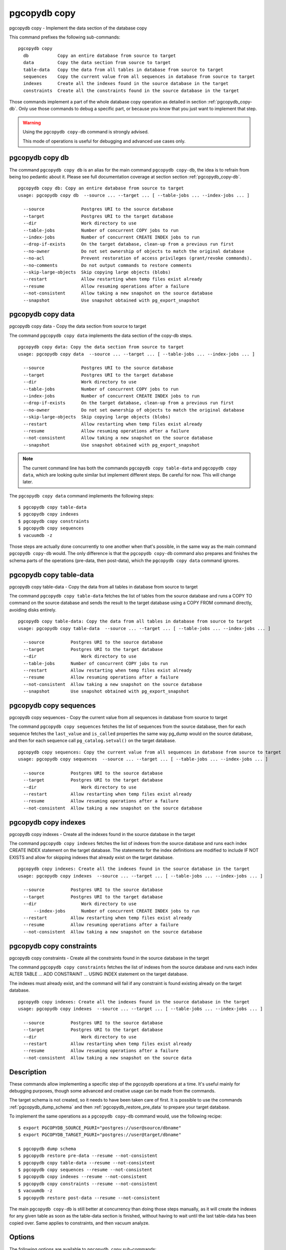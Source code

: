 .. _pgcopydb_copy:

pgcopydb copy
=============

pgcopydb copy - Implement the data section of the database copy

This command prefixes the following sub-commands:

::

  pgcopydb copy
    db           Copy an entire database from source to target
    data         Copy the data section from source to target
    table-data   Copy the data from all tables in database from source to target
    sequences    Copy the current value from all sequences in database from source to target
    indexes      Create all the indexes found in the source database in the target
    constraints  Create all the constraints found in the source database in the target

Those commands implement a part of the whole database copy operation as
detailed in section :ref:`pgcopydb_copy-db`. Only use those commands to
debug a specific part, or because you know that you just want to implement
that step.

.. warning::
   Using the ``pgcopydb copy-db`` command is strongly advised.

   This mode of operations is useful for debugging and advanced use cases
   only.

.. _pgcopydb_copy_db:

pgcopydb copy db
----------------

The command ``pgcopydb copy db`` is an alias for the main command ``pgcopydb
copy-db``, the idea is to refrain from being too pedantic about it. Please
see full documentation coverage at section section :ref:`pgcopydb_copy-db`.

::

   pgcopydb copy db: Copy an entire database from source to target
   usage: pgcopydb copy db  --source ... --target ... [ --table-jobs ... --index-jobs ... ]

     --source              Postgres URI to the source database
     --target              Postgres URI to the target database
     --dir                 Work directory to use
     --table-jobs          Number of concurrent COPY jobs to run
     --index-jobs          Number of concurrent CREATE INDEX jobs to run
     --drop-if-exists      On the target database, clean-up from a previous run first
     --no-owner            Do not set ownership of objects to match the original database
     --no-acl              Prevent restoration of access privileges (grant/revoke commands).
     --no-comments         Do not output commands to restore comments
     --skip-large-objects  Skip copying large objects (blobs)
     --restart             Allow restarting when temp files exist already
     --resume              Allow resuming operations after a failure
     --not-consistent      Allow taking a new snapshot on the source database
     --snapshot            Use snapshot obtained with pg_export_snapshot


.. _pgcopydb_copy_data:

pgcopydb copy data
------------------

pgcopydb copy data - Copy the data section from source to target

The command ``pgcopydb copy data`` implements the data section of the
copy-db steps.

::

   pgcopydb copy data: Copy the data section from source to target
   usage: pgcopydb copy data  --source ... --target ... [ --table-jobs ... --index-jobs ... ]

     --source              Postgres URI to the source database
     --target              Postgres URI to the target database
     --dir                 Work directory to use
     --table-jobs          Number of concurrent COPY jobs to run
     --index-jobs          Number of concurrent CREATE INDEX jobs to run
     --drop-if-exists      On the target database, clean-up from a previous run first
     --no-owner            Do not set ownership of objects to match the original database
     --skip-large-objects  Skip copying large objects (blobs)
     --restart             Allow restarting when temp files exist already
     --resume              Allow resuming operations after a failure
     --not-consistent      Allow taking a new snapshot on the source database
     --snapshot            Use snapshot obtained with pg_export_snapshot

.. note::

   The current command line has both the commands ``pgcopydb copy
   table-data`` and ``pgcopydb copy data``, which are looking quite similar
   but implement different steps. Be careful for now. This will change
   later.

The ``pgcopydb copy data`` command implements the following steps::

   $ pgcopydb copy table-data
   $ pgcopydb copy indexes
   $ pgcopydb copy constraints
   $ pgcopydb copy sequences
   $ vacuumdb -z

Those steps are actually done concurrently to one another when that's
possible, in the same way as the main command ``pgcopydb copy-db`` would.
The only difference is that the ``pgcopydb copy-db`` command also prepares
and finishes the schema parts of the operations (pre-data, then post-data),
which the ``pgcopydb copy data`` command ignores.

.. _pgcopydb_copy_table_data:

pgcopydb copy table-data
------------------------

pgcopydb copy table-data - Copy the data from all tables in database from source to target

The command ``pgcopydb copy table-data`` fetches the list of tables from the
source database and runs a COPY TO command on the source database and sends
the result to the target database using a COPY FROM command directly,
avoiding disks entirely.

::

   pgcopydb copy table-data: Copy the data from all tables in database from source to target
   usage: pgcopydb copy table-data  --source ... --target ... [ --table-jobs ... --index-jobs ... ]

     --source          Postgres URI to the source database
     --target          Postgres URI to the target database
     --dir                 Work directory to use
     --table-jobs      Number of concurrent COPY jobs to run
     --restart         Allow restarting when temp files exist already
     --resume          Allow resuming operations after a failure
     --not-consistent  Allow taking a new snapshot on the source database
     --snapshot        Use snapshot obtained with pg_export_snapshot

.. _pgcopydb_copy_sequences:

pgcopydb copy sequences
-----------------------

pgcopydb copy sequences - Copy the current value from all sequences in database from source to target

The command ``pgcopydb copy sequences`` fetches the list of sequences from
the source database, then for each sequence fetches the ``last_value`` and
``is_called`` properties the same way pg_dump would on the source database,
and then for each sequence call ``pg_catalog.setval()`` on the target
database.

::

   pgcopydb copy sequences: Copy the current value from all sequences in database from source to target
   usage: pgcopydb copy sequences  --source ... --target ... [ --table-jobs ... --index-jobs ... ]

     --source          Postgres URI to the source database
     --target          Postgres URI to the target database
     --dir                 Work directory to use
     --restart         Allow restarting when temp files exist already
     --resume          Allow resuming operations after a failure
     --not-consistent  Allow taking a new snapshot on the source database

.. _pgcopydb_copy_indexes:

pgcopydb copy indexes
---------------------

pgcopydb copy indexes - Create all the indexes found in the source database in the target

The command ``pgcopydb copy indexes`` fetches the list of indexes from the
source database and runs each index CREATE INDEX statement on the target
database. The statements for the index definitions are modified to include
IF NOT EXISTS and allow for skipping indexes that already exist on the
target database.

::

   pgcopydb copy indexes: Create all the indexes found in the source database in the target
   usage: pgcopydb copy indexes  --source ... --target ... [ --table-jobs ... --index-jobs ... ]

     --source          Postgres URI to the source database
     --target          Postgres URI to the target database
     --dir                 Work directory to use
	 --index-jobs      Number of concurrent CREATE INDEX jobs to run
     --restart         Allow restarting when temp files exist already
     --resume          Allow resuming operations after a failure
     --not-consistent  Allow taking a new snapshot on the source database

.. _pgcopydb_copy_constraints:

pgcopydb copy constraints
-------------------------

pgcopydb copy constraints - Create all the constraints found in the source database in the target

The command ``pgcopydb copy constraints`` fetches the list of indexes from
the source database and runs each index ALTER TABLE ... ADD CONSTRAINT ...
USING INDEX statement on the target database.

The indexes must already exist, and the command will fail if any constraint
is found existing already on the target database.

::

   pgcopydb copy indexes: Create all the indexes found in the source database in the target
   usage: pgcopydb copy indexes  --source ... --target ... [ --table-jobs ... --index-jobs ... ]

     --source          Postgres URI to the source database
     --target          Postgres URI to the target database
     --dir                 Work directory to use
     --restart         Allow restarting when temp files exist already
     --resume          Allow resuming operations after a failure
     --not-consistent  Allow taking a new snapshot on the source data

Description
-----------

These commands allow implementing a specific step of the pgcopydb operations
at a time. It's useful mainly for debugging purposes, though some advanced
and creative usage can be made from the commands.

The target schema is not created, so it needs to have been taken care of
first. It is possible to use the commands :ref:`pgcopydb_dump_schema` and
then :ref:`pgcopydb_restore_pre_data` to prepare your target database.

To implement the same operations as a ``pgcopydb copy-db`` command would,
use the following recipe:

::

   $ export PGCOPYDB_SOURCE_PGURI="postgres://user@source/dbname"
   $ export PGCOPYDB_TARGET_PGURI="postgres://user@target/dbname"

   $ pgcopydb dump schema
   $ pgcopydb restore pre-data --resume --not-consistent
   $ pgcopydb copy table-data --resume --not-consistent
   $ pgcopydb copy sequences --resume --not-consistent
   $ pgcopydb copy indexes --resume --not-consistent
   $ pgcopydb copy constraints --resume --not-consistent
   $ vacuumdb -z
   $ pgcopydb restore post-data --resume --not-consistent

The main ``pgcopydb copy-db`` is still better at concurrency than doing
those steps manually, as it will create the indexes for any given table as
soon as the table-data section is finished, without having to wait until the
last table-data has been copied over. Same applies to constraints, and then
vacuum analyze.

Options
-------

The following options are available to ``pgcopydb copy`` sub-commands:

--source

  Connection string to the source Postgres instance. See the Postgres
  documentation for `connection strings`__ for the details. In short both
  the quoted form ``"host=... dbname=..."`` and the URI form
  ``postgres://user@host:5432/dbname`` are supported.

  __ https://www.postgresql.org/docs/current/libpq-connect.html#LIBPQ-CONNSTRING

--target

  Connection string to the target Postgres instance.

--dir

  During its normal operations pgcopydb creates a lot of temporary files to
  track sub-processes progress. Temporary files are created in the directory
  location given by this option, or defaults to
  ``${XDG_RUNTIME_DIR}/pgcopydb`` when the environment variable is set, or
  then to ``/tmp/pgcopydb``.

--table-jobs

  How many tables can be processed in parallel.

  This limit only applies to the COPY operations, more sub-processes will be
  running at the same time that this limit while the CREATE INDEX operations
  are in progress, though then the processes are only waiting for the target
  Postgres instance to do all the work.

--index-jobs

  How many indexes can be built in parallel, globally. A good option is to
  set this option to the count of CPU cores that are available on the
  Postgres target system, minus some cores that are going to be used for
  handling the COPY operations.

--skip-large-objects

  Skip copying large objects, also known as blobs, when copying the data
  from the source database to the target database.

--restart

  When running the pgcopydb command again, if the work directory already
  contains information from a previous run, then the command refuses to
  proceed and delete information that might be used for diagnostics and
  forensics.

  In that case, the ``--restart`` option can be used to allow pgcopydb to
  delete traces from a previous run.

--resume

  When the pgcopydb command was terminated before completion, either by an
  interrupt signal (such as C-c or SIGTERM) or because it crashed, it is
  possible to resume the database migration.

  When resuming activity from a previous run, table data that was fully
  copied over to the target server is not sent again. Table data that was
  interrupted during the COPY has to be started from scratch even when using
  ``--resume``: the COPY command in Postgres is transactional and was rolled
  back.

  Same reasonning applies to the CREATE INDEX commands and ALTER TABLE
  commands that pgcopydb issues, those commands are skipped on a
  ``--resume`` run only if known to have run through to completion on the
  previous one.

  Finally, using ``--resume`` requires the use of ``--not-consistent``.

--not-consistent

  In order to be consistent, pgcopydb exports a Postgres snapshot by calling
  the `pg_export_snapshot()`__ function on the source database server. The
  snapshot is then re-used in all the connections to the source database
  server by using the ``SET TRANSACTION SNAPSHOT`` command.

  Per the Postgres documentation about ``pg_export_snapshot``:

    Saves the transaction's current snapshot and returns a text string
    identifying the snapshot. This string must be passed (outside the
    database) to clients that want to import the snapshot. The snapshot is
    available for import only until the end of the transaction that exported
    it.

  __ https://www.postgresql.org/docs/current/functions-admin.html#FUNCTIONS-SNAPSHOT-SYNCHRONIZATION-TABLE

  Now, when the pgcopydb process was interrupted (or crashed) on a previous
  run, it is possible to resume operations, but the snapshot that was
  exported does not exists anymore. The pgcopydb command can only resume
  operations with a new snapshot, and thus can not ensure consistency of the
  whole data set, because each run is now using their own snapshot.

--snapshot

  Instead of exporting its own snapshot by calling the PostgreSQL function
  ``pg_export_snapshot()`` it is possible for pgcopydb to re-use an already
  exported snapshot.

Environment
-----------

PGCOPYDB_SOURCE_PGURI

  Connection string to the source Postgres instance. When ``--source`` is
  ommitted from the command line, then this environment variable is used.

PGCOPYDB_TARGET_PGURI

  Connection string to the target Postgres instance. When ``--target`` is
  ommitted from the command line, then this environment variable is used.

PGCOPYDB_TARGET_TABLE_JOBS

   Number of concurrent jobs allowed to run COPY operations in parallel.
   When ``--table-jobs`` is ommitted from the command line, then this
   environment variable is used.

PGCOPYDB_TARGET_INDEX_JOBS

   Number of concurrent jobs allowed to run CREATE INDEX operations in
   parallel. When ``--index-jobs`` is ommitted from the command line, then
   this environment variable is used.

PGCOPYDB_DROP_IF_EXISTS

   When true (or *yes*, or *on*, or 1, same input as a Postgres boolean)
   then pgcopydb uses the pg_restore options ``--clean --if-exists`` when
   creating the schema on the target Postgres instance.

PGCOPYDB_SNAPSHOT

  Postgres snapshot identifier to re-use, see also ``--snapshot``.

XDG_RUNTIME_DIR

  As per the `XDG Base Directory Specification`__ the XDG_RUNTIME_DIR
  environment variable defines the base directory relative to which
  user-specific non-essential runtime files and other file objects (such as
  sockets, named pipes, ...) should be stored. The directory MUST be owned
  by the user, and he MUST be the only one having read and write access to
  it. Its Unix access mode MUST be 0700.

  The pgcopydb command creates all its work files and directories in
  ``${XDG_RUNTIME_DIR}/pgcopydb``.

__ https://specifications.freedesktop.org/basedir-spec/basedir-spec-latest.html

Examples
--------

Let's export the Postgres databases connection strings to make it easy to
re-use them all along:

::

   $ export PGCOPYDB_SOURCE_PGURI="port=54311 host=localhost dbname=pgloader"
   $ export PGCOPYDB_TARGET_PGURI="port=54311 dbname=plop"

Now, first dump the schema:

::

   $ pgcopydb dump schema
   15:24:24 75511 INFO  Removing the stale pid file "/tmp/pgcopydb/pgcopydb.pid"
   15:24:24 75511 WARN  Directory "/tmp/pgcopydb" already exists: removing it entirely
   15:24:24 75511 INFO  Dumping database from "port=54311 host=localhost dbname=pgloader"
   15:24:24 75511 INFO  Dumping database into directory "/tmp/pgcopydb"
   15:24:24 75511 INFO  Using pg_dump for Postgres "12.9" at "/Applications/Postgres.app/Contents/Versions/12/bin/pg_dump"
   15:24:24 75511 INFO   /Applications/Postgres.app/Contents/Versions/12/bin/pg_dump -Fc --section pre-data --file /tmp/pgcopydb/schema/pre.dump 'port=54311 host=localhost dbname=pgloader'
   15:24:25 75511 INFO   /Applications/Postgres.app/Contents/Versions/12/bin/pg_dump -Fc --section post-data --file /tmp/pgcopydb/schema/post.dump 'port=54311 host=localhost dbname=pgloader'

Now restore the pre-data schema on the target database, cleaning up the
already existing objects if any, which allows running this test scenario
again and again. It might not be what you want to do in your production
target instance though!

::

   PGCOPYDB_DROP_IF_EXISTS=on pgcopydb restore pre-data --no-owner
   15:24:29 75591 INFO  Removing the stale pid file "/tmp/pgcopydb/pgcopydb.pid"
   15:24:29 75591 INFO  Restoring database from "/tmp/pgcopydb"
   15:24:29 75591 INFO  Restoring database into "port=54311 dbname=plop"
   15:24:29 75591 INFO  Using pg_restore for Postgres "12.9" at "/Applications/Postgres.app/Contents/Versions/12/bin/pg_restore"
   15:24:29 75591 INFO   /Applications/Postgres.app/Contents/Versions/12/bin/pg_restore --dbname 'port=54311 dbname=plop' --clean --if-exists --no-owner /tmp/pgcopydb/schema/pre.dump


Then copy the data over:

::

   $ pgcopydb copy table-data --resume --not-consistent
   15:24:36 75688 INFO  [SOURCE] Copying database from "port=54311 host=localhost dbname=pgloader"
   15:24:36 75688 INFO  [TARGET] Copying database into "port=54311 dbname=plop"
   15:24:36 75688 INFO  Removing the stale pid file "/tmp/pgcopydb/pgcopydb.pid"
   15:24:36 75688 INFO  STEP 3: copy data from source to target in sub-processes
   15:24:36 75688 INFO  Listing ordinary tables in "port=54311 host=localhost dbname=pgloader"
   15:24:36 75688 INFO  Fetched information for 56 tables
   ...
                                             Step   Connection    Duration   Concurrency
    ---------------------------------------------   ----------  ----------  ------------
                                      Dump Schema       source         0ms             1
                                   Prepare Schema       target         0ms             1
    COPY, INDEX, CONSTRAINTS, VACUUM (wall clock)         both         0ms         4 + 4
                                COPY (cumulative)         both       1s140             4
                        CREATE INDEX (cumulative)       target         0ms             4
                                  Finalize Schema       target         0ms             1
    ---------------------------------------------   ----------  ----------  ------------
                        Total Wall Clock Duration         both       2s143         4 + 4
    ---------------------------------------------   ----------  ----------  ------------


And now create the indexes on the target database, using the index
definitions from the source database:

::

   $ pgcopydb copy indexes --resume --not-consistent
   15:24:40 75918 INFO  [SOURCE] Copying database from "port=54311 host=localhost dbname=pgloader"
   15:24:40 75918 INFO  [TARGET] Copying database into "port=54311 dbname=plop"
   15:24:40 75918 INFO  Removing the stale pid file "/tmp/pgcopydb/pgcopydb.pid"
   15:24:40 75918 INFO  STEP 4: create indexes in parallel
   15:24:40 75918 INFO  Listing ordinary tables in "port=54311 host=localhost dbname=pgloader"
   15:24:40 75918 INFO  Fetched information for 56 tables
   15:24:40 75930 INFO  Creating 2 indexes for table "csv"."partial"
   15:24:40 75922 INFO  Creating 1 index for table "csv"."track"
   15:24:40 75931 INFO  Creating 1 index for table "err"."errors"
   15:24:40 75928 INFO  Creating 1 index for table "csv"."blocks"
   15:24:40 75925 INFO  Creating 1 index for table "public"."track_full"
   15:24:40 76037 INFO  CREATE INDEX IF NOT EXISTS partial_b_idx ON csv.partial USING btree (b);
   15:24:40 76036 INFO  CREATE UNIQUE INDEX IF NOT EXISTS track_pkey ON csv.track USING btree (trackid);
   15:24:40 76035 INFO  CREATE UNIQUE INDEX IF NOT EXISTS partial_a_key ON csv.partial USING btree (a);
   15:24:40 76038 INFO  CREATE UNIQUE INDEX IF NOT EXISTS errors_pkey ON err.errors USING btree (a);
   15:24:40 75987 INFO  Creating 1 index for table "public"."xzero"
   15:24:40 75969 INFO  Creating 1 index for table "public"."csv_escape_mode"
   15:24:40 75985 INFO  Creating 1 index for table "public"."udc"
   15:24:40 75965 INFO  Creating 1 index for table "public"."allcols"
   15:24:40 75981 INFO  Creating 1 index for table "public"."serial"
   15:24:40 76039 INFO  CREATE INDEX IF NOT EXISTS blocks_ip4r_idx ON csv.blocks USING gist (iprange);
   15:24:40 76040 INFO  CREATE UNIQUE INDEX IF NOT EXISTS track_full_pkey ON public.track_full USING btree (trackid);
   15:24:40 75975 INFO  Creating 1 index for table "public"."nullif"
   15:24:40 76046 INFO  CREATE UNIQUE INDEX IF NOT EXISTS xzero_pkey ON public.xzero USING btree (a);
   15:24:40 76048 INFO  CREATE UNIQUE INDEX IF NOT EXISTS udc_pkey ON public.udc USING btree (b);
   15:24:40 76047 INFO  CREATE UNIQUE INDEX IF NOT EXISTS csv_escape_mode_pkey ON public.csv_escape_mode USING btree (id);
   15:24:40 76049 INFO  CREATE UNIQUE INDEX IF NOT EXISTS allcols_pkey ON public.allcols USING btree (a);
   15:24:40 76052 INFO  CREATE UNIQUE INDEX IF NOT EXISTS nullif_pkey ON public."nullif" USING btree (id);
   15:24:40 76050 INFO  CREATE UNIQUE INDEX IF NOT EXISTS serial_pkey ON public.serial USING btree (a);

                                             Step   Connection    Duration   Concurrency
    ---------------------------------------------   ----------  ----------  ------------
                                      Dump Schema       source         0ms             1
                                   Prepare Schema       target         0ms             1
    COPY, INDEX, CONSTRAINTS, VACUUM (wall clock)         both         0ms         4 + 4
                                COPY (cumulative)         both       619ms             4
                        CREATE INDEX (cumulative)       target       1s023             4
                                  Finalize Schema       target         0ms             1
    ---------------------------------------------   ----------  ----------  ------------
                        Total Wall Clock Duration         both       400ms         4 + 4
    ---------------------------------------------   ----------  ----------  ------------

Now re-create the constraints (primary key, unique constraints) from the
source database schema into the target database:

::

   $ pgcopydb copy constraints --resume --not-consistent
   15:24:43 76095 INFO  [SOURCE] Copying database from "port=54311 host=localhost dbname=pgloader"
   15:24:43 76095 INFO  [TARGET] Copying database into "port=54311 dbname=plop"
   15:24:43 76095 INFO  Removing the stale pid file "/tmp/pgcopydb/pgcopydb.pid"
   15:24:43 76095 INFO  STEP 4: create constraints
   15:24:43 76095 INFO  Listing ordinary tables in "port=54311 host=localhost dbname=pgloader"
   15:24:43 76095 INFO  Fetched information for 56 tables
   15:24:43 76099 INFO  ALTER TABLE "csv"."track" ADD CONSTRAINT "track_pkey" PRIMARY KEY USING INDEX "track_pkey";
   15:24:43 76107 INFO  ALTER TABLE "csv"."partial" ADD CONSTRAINT "partial_a_key" UNIQUE USING INDEX "partial_a_key";
   15:24:43 76102 INFO  ALTER TABLE "public"."track_full" ADD CONSTRAINT "track_full_pkey" PRIMARY KEY USING INDEX "track_full_pkey";
   15:24:43 76142 INFO  ALTER TABLE "public"."allcols" ADD CONSTRAINT "allcols_pkey" PRIMARY KEY USING INDEX "allcols_pkey";
   15:24:43 76157 INFO  ALTER TABLE "public"."serial" ADD CONSTRAINT "serial_pkey" PRIMARY KEY USING INDEX "serial_pkey";
   15:24:43 76161 INFO  ALTER TABLE "public"."xzero" ADD CONSTRAINT "xzero_pkey" PRIMARY KEY USING INDEX "xzero_pkey";
   15:24:43 76146 INFO  ALTER TABLE "public"."csv_escape_mode" ADD CONSTRAINT "csv_escape_mode_pkey" PRIMARY KEY USING INDEX "csv_escape_mode_pkey";
   15:24:43 76154 INFO  ALTER TABLE "public"."nullif" ADD CONSTRAINT "nullif_pkey" PRIMARY KEY USING INDEX "nullif_pkey";
   15:24:43 76159 INFO  ALTER TABLE "public"."udc" ADD CONSTRAINT "udc_pkey" PRIMARY KEY USING INDEX "udc_pkey";
   15:24:43 76108 INFO  ALTER TABLE "err"."errors" ADD CONSTRAINT "errors_pkey" PRIMARY KEY USING INDEX "errors_pkey";

                                             Step   Connection    Duration   Concurrency
    ---------------------------------------------   ----------  ----------  ------------
                                      Dump Schema       source         0ms             1
                                   Prepare Schema       target         0ms             1
    COPY, INDEX, CONSTRAINTS, VACUUM (wall clock)         both         0ms         4 + 4
                                COPY (cumulative)         both       605ms             4
                        CREATE INDEX (cumulative)       target       1s023             4
                                  Finalize Schema       target         0ms             1
    ---------------------------------------------   ----------  ----------  ------------
                        Total Wall Clock Duration         both       415ms         4 + 4
    ---------------------------------------------   ----------  ----------  ------------

The next step is a VACUUM ANALYZE on each table that's been just filled-in
with the data, and for that we can just use the `vacuumdb`__ command from
Postgres:

__ https://www.postgresql.org/docs/current/app-vacuumdb.html

::

   $ vacuumdb --analyze --dbname "$PGCOPYDB_TARGET_PGURI" --jobs 4
   vacuumdb: vacuuming database "plop"

Finally we can restore the post-data section of the schema:

::

   $ pgcopydb restore post-data --resume --not-consistent
   15:24:50 76328 INFO  Removing the stale pid file "/tmp/pgcopydb/pgcopydb.pid"
   15:24:50 76328 INFO  Restoring database from "/tmp/pgcopydb"
   15:24:50 76328 INFO  Restoring database into "port=54311 dbname=plop"
   15:24:50 76328 INFO  Using pg_restore for Postgres "12.9" at "/Applications/Postgres.app/Contents/Versions/12/bin/pg_restore"
   15:24:50 76328 INFO   /Applications/Postgres.app/Contents/Versions/12/bin/pg_restore --dbname 'port=54311 dbname=plop' --use-list /tmp/pgcopydb/schema/post.list /tmp/pgcopydb/schema/post.dump
